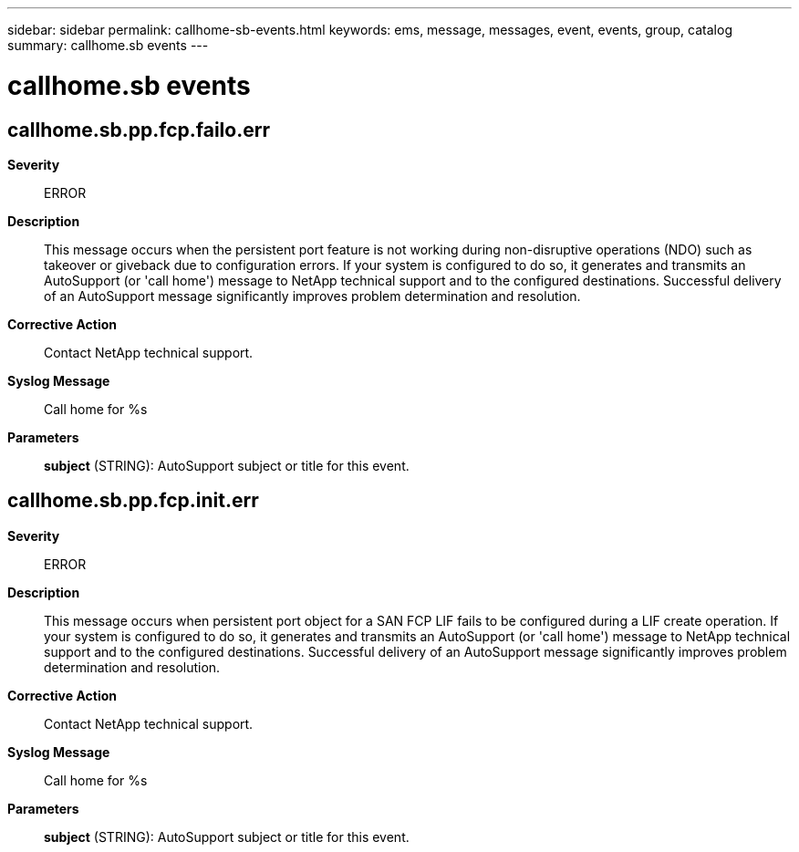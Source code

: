 ---
sidebar: sidebar
permalink: callhome-sb-events.html
keywords: ems, message, messages, event, events, group, catalog
summary: callhome.sb events
---

= callhome.sb events
:toclevels: 1
:hardbreaks:
:nofooter:
:icons: font
:linkattrs:
:imagesdir: ./media/

== callhome.sb.pp.fcp.failo.err
*Severity*::
ERROR
*Description*::
This message occurs when the persistent port feature is not working during non-disruptive operations (NDO) such as takeover or giveback due to configuration errors. If your system is configured to do so, it generates and transmits an AutoSupport (or 'call home') message to NetApp technical support and to the configured destinations. Successful delivery of an AutoSupport message significantly improves problem determination and resolution.
*Corrective Action*::
Contact NetApp technical support.
*Syslog Message*::
Call home for %s
*Parameters*::
*subject* (STRING): AutoSupport subject or title for this event.

== callhome.sb.pp.fcp.init.err
*Severity*::
ERROR
*Description*::
This message occurs when persistent port object for a SAN FCP LIF fails to be configured during a LIF create operation. If your system is configured to do so, it generates and transmits an AutoSupport (or 'call home') message to NetApp technical support and to the configured destinations. Successful delivery of an AutoSupport message significantly improves problem determination and resolution.
*Corrective Action*::
Contact NetApp technical support.
*Syslog Message*::
Call home for %s
*Parameters*::
*subject* (STRING): AutoSupport subject or title for this event.

